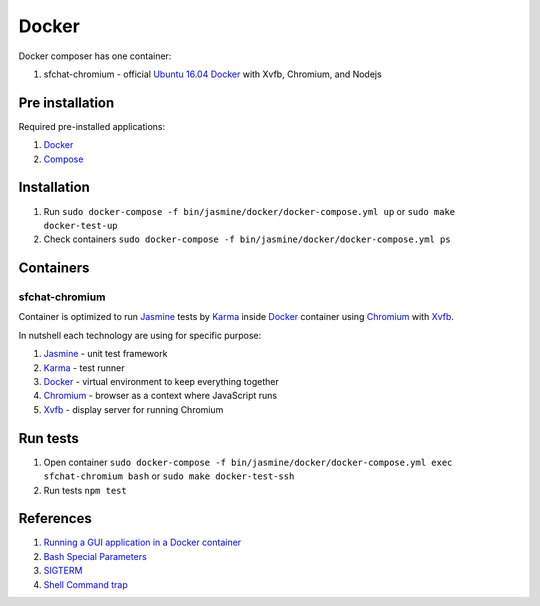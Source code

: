 ======
Docker
======

Docker composer has one container:

#. sfchat-chromium - official `Ubuntu 16.04 Docker <https://hub.docker.com/_/ubuntu/>`_ with Xvfb, Chromium, and Nodejs

Pre installation
================
Required pre-installed applications:

#. `Docker <https://docs.docker.com/engine/installation/>`_
#. `Compose <https://docs.docker.com/compose/install/>`_

Installation
============
#. Run ``sudo docker-compose -f bin/jasmine/docker/docker-compose.yml up`` or ``sudo make docker-test-up``
#. Check containers ``sudo docker-compose -f bin/jasmine/docker/docker-compose.yml ps``

Containers
==========

sfchat-chromium
---------------

Container is optimized to run `Jasmine <https://jasmine.github.io/>`_ tests by `Karma <https://karma-runner.github.io>`_ inside `Docker <https://www.docker.com/>`_ container
using `Chromium <https://www.chromium.org/>`_ with `Xvfb <https://en.wikipedia.org/wiki/Xvfb>`_.

In nutshell each technology are using for specific purpose:

#. `Jasmine <https://jasmine.github.io/>`_ - unit test framework
#. `Karma <https://karma-runner.github.io>`_ - test runner
#. `Docker <https://www.docker.com/>`_  - virtual environment to keep everything together
#. `Chromium <https://www.chromium.org/>`_ - browser as a context where JavaScript runs
#. `Xvfb <https://en.wikipedia.org/wiki/Xvfb>`_ -  display server for running Chromium

Run tests
==========
#. Open container ``sudo docker-compose -f bin/jasmine/docker/docker-compose.yml exec sfchat-chromium bash`` or ``sudo make docker-test-ssh``
#. Run tests ``npm test``

References
==========
#. `Running a GUI application in a Docker container <https://linuxmeerkat.wordpress.com/2014/10/17/running-a-gui-application-in-a-docker-container/>`_
#. `Bash Special Parameters <http://www.gnu.org/software/bash/manual/bashref.html#Special-Parameters>`_
#. `SIGTERM <https://en.wikipedia.org/wiki/Unix_signal#SIGTERM>`_
#. `Shell Command trap <http://www.gnu.org/software/bash/manual/bashref.html#index-trap>`_
